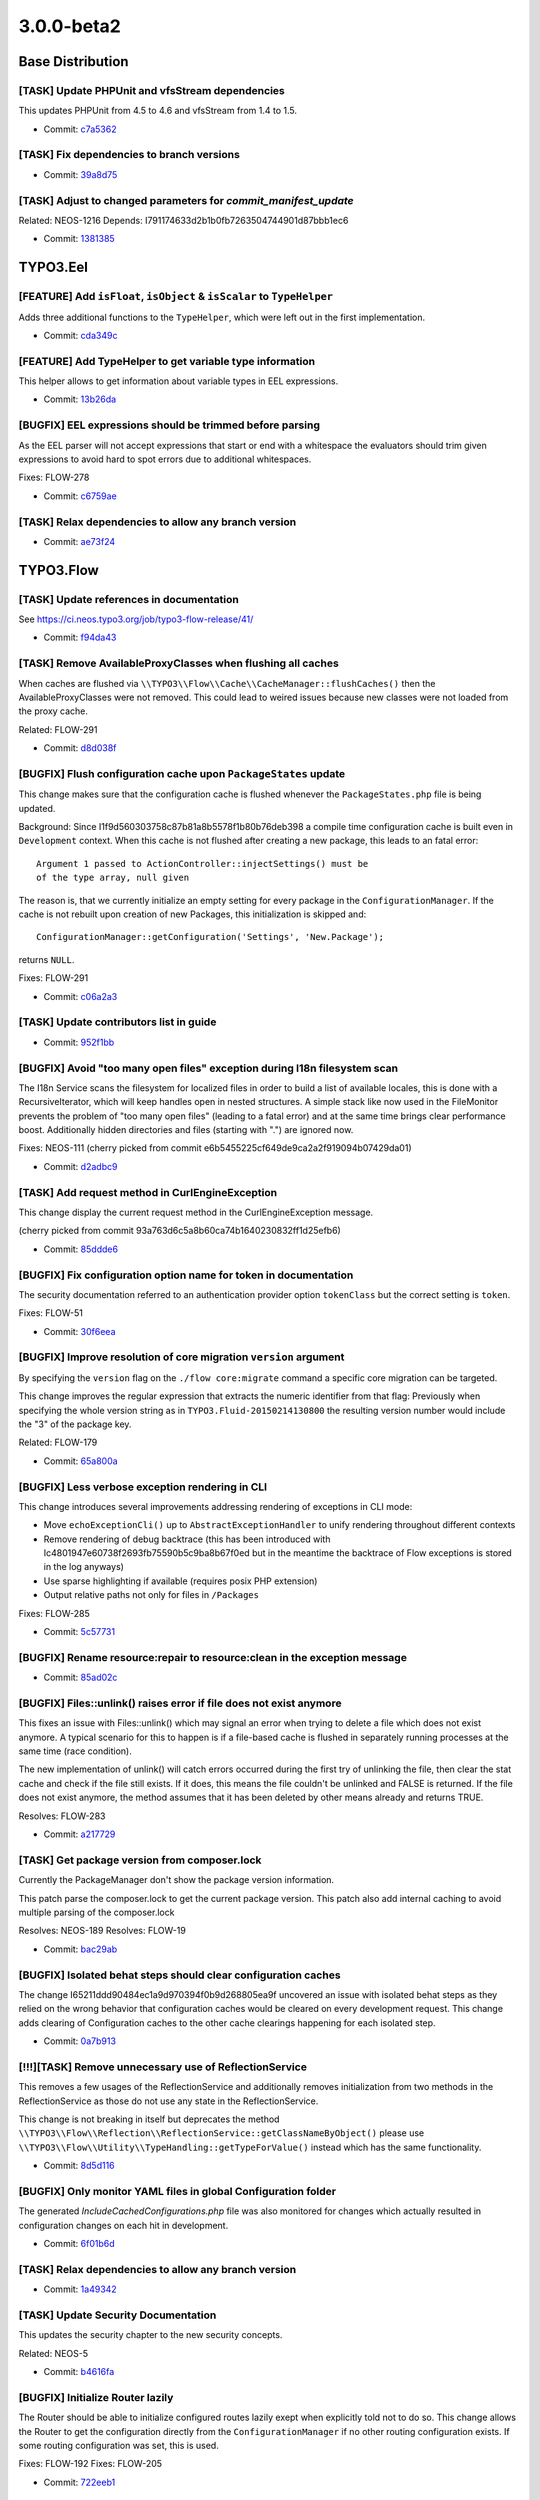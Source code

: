 ====================
3.0.0-beta2
====================

~~~~~~~~~~~~~~~~~~~~~~~~~~~~~~~~~~~~~~~~
Base Distribution
~~~~~~~~~~~~~~~~~~~~~~~~~~~~~~~~~~~~~~~~

[TASK] Update PHPUnit and vfsStream dependencies
-----------------------------------------------------------------------------------------

This updates PHPUnit from 4.5 to 4.6 and vfsStream from 1.4 to 1.5.

* Commit: `c7a5362 <https://git.typo3.org/Flow/Distributions/Base.git/commit/c7a536232a9ebb62a0a75f4d89bf5232edda1a47>`_

[TASK] Fix dependencies to branch versions
-----------------------------------------------------------------------------------------

* Commit: `39a8d75 <https://git.typo3.org/Flow/Distributions/Base.git/commit/39a8d7571cf1d431abfd6f7cca6b43fe62525408>`_

[TASK] Adjust to changed parameters for `commit_manifest_update`
-----------------------------------------------------------------------------------------

Related: NEOS-1216
Depends: I791174633d2b1b0fb7263504744901d87bbb1ec6

* Commit: `1381385 <https://git.typo3.org/Flow/Distributions/Base.git/commit/13813850858d54edcb1ee521d7540a2d7752b3fb>`_

~~~~~~~~~~~~~~~~~~~~~~~~~~~~~~~~~~~~~~~~
TYPO3.Eel
~~~~~~~~~~~~~~~~~~~~~~~~~~~~~~~~~~~~~~~~

[FEATURE] Add ``isFloat``, ``isObject`` & ``isScalar`` to ``TypeHelper``
-----------------------------------------------------------------------------------------

Adds three additional functions to the ``TypeHelper``,
which were left out in the first implementation.

* Commit: `cda349c <https://git.typo3.org/Packages/TYPO3.Eel.git/commit/cda349c87492f2c1a9be6a7d3cfdad603e854042>`_

[FEATURE] Add TypeHelper to get variable type information
-----------------------------------------------------------------------------------------

This helper allows to get information about variable types
in EEL expressions.

* Commit: `13b26da <https://git.typo3.org/Packages/TYPO3.Eel.git/commit/13b26da24db65e4dad0eb8b2cb3f2028c571bbab>`_

[BUGFIX] EEL expressions should be trimmed before parsing
-----------------------------------------------------------------------------------------

As the EEL parser will not accept expressions that start or end
with a whitespace the evaluators should trim given expressions to
avoid hard to spot errors due to additional whitespaces.

Fixes: FLOW-278

* Commit: `c6759ae <https://git.typo3.org/Packages/TYPO3.Eel.git/commit/c6759ae37d2f812e7a10d382cc3006231dcffc6d>`_

[TASK] Relax dependencies to allow any branch version
-----------------------------------------------------------------------------------------

* Commit: `ae73f24 <https://git.typo3.org/Packages/TYPO3.Eel.git/commit/ae73f2404e699cf11177eab0e069a98baa57fba7>`_

~~~~~~~~~~~~~~~~~~~~~~~~~~~~~~~~~~~~~~~~
TYPO3.Flow
~~~~~~~~~~~~~~~~~~~~~~~~~~~~~~~~~~~~~~~~

[TASK] Update references in documentation
-----------------------------------------------------------------------------------------

See https://ci.neos.typo3.org/job/typo3-flow-release/41/

* Commit: `f94da43 <https://git.typo3.org/Packages/TYPO3.Flow.git/commit/f94da43fa30535c325929b4c2b83a9e9b7ba15e3>`_

[TASK] Remove AvailableProxyClasses when flushing all caches
-----------------------------------------------------------------------------------------

When caches are flushed via
``\\TYPO3\\Flow\\Cache\\CacheManager::flushCaches()`` then the
AvailableProxyClasses were not removed. This could lead to weired
issues because new classes were not loaded from the proxy cache.

Related: FLOW-291

* Commit: `d8d038f <https://git.typo3.org/Packages/TYPO3.Flow.git/commit/d8d038fe99e9ae76cb9bd753464fbb950fcc55f6>`_

[BUGFIX] Flush configuration cache upon ``PackageStates`` update
-----------------------------------------------------------------------------------------

This change makes sure that the configuration cache is flushed whenever
the ``PackageStates.php`` file is being updated.

Background:
Since I1f9d560303758c87b81a8b5578f1b80b76deb398 a compile time
configuration cache is built even in ``Development`` context.
When this cache is not flushed after creating a new package, this
leads to an fatal error::

 Argument 1 passed to ActionController::injectSettings() must be
 of the type array, null given

The reason is, that we currently initialize an empty setting for every
package in the ``ConfigurationManager``. If the cache is not rebuilt
upon creation of new Packages, this initialization is skipped and::

 ConfigurationManager::getConfiguration('Settings', 'New.Package');

returns ``NULL``.

Fixes: FLOW-291

* Commit: `c06a2a3 <https://git.typo3.org/Packages/TYPO3.Flow.git/commit/c06a2a3693021fdca2f3da4f632d40c574c18d3b>`_

[TASK] Update contributors list in guide
-----------------------------------------------------------------------------------------

* Commit: `952f1bb <https://git.typo3.org/Packages/TYPO3.Flow.git/commit/952f1bb21502e2d24bd89d5ffd202e25706af371>`_

[BUGFIX] Avoid "too many open files" exception during I18n filesystem scan
-----------------------------------------------------------------------------------------

The I18n Service scans the filesystem for localized files in order to build
a list of available locales, this is done with a RecursiveIterator, which
will keep handles open in nested structures. A simple stack like now
used in the FileMonitor prevents the problem of "too many open files"
(leading to a fatal error) and at the same time brings clear performance
boost. Additionally hidden directories and files (starting with ".") are
ignored now.

Fixes: NEOS-111
(cherry picked from commit e6b5455225cf649de9ca2a2f919094b07429da01)

* Commit: `d2adbc9 <https://git.typo3.org/Packages/TYPO3.Flow.git/commit/d2adbc973f93a73c71af72b914acdf6bb86ff50c>`_

[TASK] Add request method in CurlEngineException
-----------------------------------------------------------------------------------------

This change display the current request method in the
CurlEngineException message.

(cherry picked from commit 93a763d6c5a8b60ca74b1640230832ff1d25efb6)

* Commit: `85ddde6 <https://git.typo3.org/Packages/TYPO3.Flow.git/commit/85ddde63f18ff12caec813466a21f603aaa3fd72>`_

[BUGFIX] Fix configuration option name for token in documentation
-----------------------------------------------------------------------------------------

The security documentation referred to an authentication provider
option ``tokenClass`` but the correct setting is ``token``.

Fixes: FLOW-51

* Commit: `30f6eea <https://git.typo3.org/Packages/TYPO3.Flow.git/commit/30f6eeac7215c23a0883855f35fc82cdfbb65626>`_

[BUGFIX] Improve resolution of core migration ``version`` argument
-----------------------------------------------------------------------------------------

By specifying the ``version`` flag on the ``./flow core:migrate``
command a specific core migration can be targeted.

This change improves the regular expression that extracts the numeric
identifier from that flag:
Previously when specifying the whole version string as in
``TYPO3.Fluid-20150214130800`` the resulting version number would
include the "3" of the package key.

Related: FLOW-179

* Commit: `65a800a <https://git.typo3.org/Packages/TYPO3.Flow.git/commit/65a800a9a27daa8d476375b51a432c451ddd51d9>`_

[BUGFIX] Less verbose exception rendering in CLI
-----------------------------------------------------------------------------------------

This change introduces several improvements addressing rendering of
exceptions in CLI mode:

* Move ``echoExceptionCli()`` up to ``AbstractExceptionHandler`` to
  unify rendering throughout different contexts
* Remove rendering of debug backtrace (this has been introduced with
  Ic4801947e60738f2693fb75590b5c9ba8b67f0ed but in the meantime the
  backtrace of Flow exceptions is stored in the log anyways)
* Use sparse highlighting if available (requires posix PHP extension)
* Output relative paths not only for files in ``/Packages``

Fixes: FLOW-285

* Commit: `5c57731 <https://git.typo3.org/Packages/TYPO3.Flow.git/commit/5c577315557e1dfd3b2ed322ee4f83f6ca40c235>`_

[BUGFIX] Rename resource:repair to resource:clean in the exception message
-----------------------------------------------------------------------------------------

* Commit: `85ad02c <https://git.typo3.org/Packages/TYPO3.Flow.git/commit/85ad02c08469900341c8a82f2cd22ef969ec6b2c>`_

[BUGFIX] Files::unlink() raises error if file does not exist anymore
-----------------------------------------------------------------------------------------

This fixes an issue with Files::unlink() which may signal an error when
trying to delete a file which does not exist anymore. A typical scenario
for this to happen is if a file-based cache is flushed in separately
running processes at the same time (race condition).

The new implementation of unlink() will catch errors occurred during
the first try of unlinking the file, then clear the stat cache and
check if the file still exists. If it does, this means the file couldn't
be unlinked and FALSE is returned. If the file does not exist anymore,
the method assumes that it has been deleted by other means already and
returns TRUE.

Resolves: FLOW-283

* Commit: `a217729 <https://git.typo3.org/Packages/TYPO3.Flow.git/commit/a2177293dce851f3dd6d5e70b1e13ada7fa4997b>`_

[TASK] Get package version from composer.lock
-----------------------------------------------------------------------------------------

Currently the PackageManager don't show the package version information.

This patch parse the composer.lock to get the current package version.
This patch also add internal caching to avoid multiple parsing of the
composer.lock

Resolves: NEOS-189
Resolves: FLOW-19

* Commit: `bac29ab <https://git.typo3.org/Packages/TYPO3.Flow.git/commit/bac29ab99693580cdde0628ab351f2742ff082a6>`_

[BUGFIX] Isolated behat steps should clear configuration caches
-----------------------------------------------------------------------------------------

The change I65211ddd90484ec1a9d970394f0b9d268805ea9f uncovered an
issue with isolated behat steps as they relied on the wrong behavior
that configuration caches would be cleared on every development
request. This change adds clearing of Configuration caches to the
other cache clearings happening for each isolated step.

* Commit: `0a7b913 <https://git.typo3.org/Packages/TYPO3.Flow.git/commit/0a7b91347945789eae748f51e9bc6e8132a97c9b>`_

[!!!][TASK] Remove unnecessary use of ReflectionService
-----------------------------------------------------------------------------------------

This removes a few usages of the ReflectionService and additionally
removes initialization from two methods in the ReflectionService as those
do not use any state in the ReflectionService.

This change is not breaking in itself but deprecates the method
``\\TYPO3\\Flow\\Reflection\\ReflectionService::getClassNameByObject()``
please use ``\\TYPO3\\Flow\\Utility\\TypeHandling::getTypeForValue()``
instead which has the same functionality.

* Commit: `8d5d116 <https://git.typo3.org/Packages/TYPO3.Flow.git/commit/8d5d116824a1decb47c7141637e491ea7c8000ca>`_

[BUGFIX] Only monitor YAML files in global Configuration folder
-----------------------------------------------------------------------------------------

The generated `IncludeCachedConfigurations.php` file was also
monitored for changes which actually resulted in configuration
changes on each hit in development.

* Commit: `6f01b6d <https://git.typo3.org/Packages/TYPO3.Flow.git/commit/6f01b6d0ad88109a97cd6a153402d5250e6ddd95>`_

[TASK] Relax dependencies to allow any branch version
-----------------------------------------------------------------------------------------

* Commit: `1a49342 <https://git.typo3.org/Packages/TYPO3.Flow.git/commit/1a4934261507c2adea632275c8550432138aed73>`_

[TASK] Update Security Documentation
-----------------------------------------------------------------------------------------

This updates the security chapter to
the new security concepts.

Related: NEOS-5

* Commit: `b4616fa <https://git.typo3.org/Packages/TYPO3.Flow.git/commit/b4616fa268eb0318fdd0dfcbec1e517802eda58b>`_

[BUGFIX] Initialize Router lazily
-----------------------------------------------------------------------------------------

The Router should be able to initialize configured routes lazily
exept when explicitly told not to do so.
This change allows the Router to get the configuration directly
from the ``ConfigurationManager`` if no other routing configuration
exists. If some routing configuration was set, this is used.

Fixes: FLOW-192
Fixes: FLOW-205

* Commit: `722eeb1 <https://git.typo3.org/Packages/TYPO3.Flow.git/commit/722eeb148e88b6da19f2ce33a1aa86a8d3103422>`_

[BUGFIX] Support serialization of classes with static properties
-----------------------------------------------------------------------------------------

When trying to serialize a proxied class that contains static
properties an exception is thrown::

  Runtime Notice: Accessing static property [...] as non static

The reason is that the ``DependencyInjection\\\\ProxyClassBuilder``
overrides the magic ``__sleep()`` method of the proxy class, accessing
all properties as ``$this->\\$propertyName``.

This change fixes the issue by skipping static properties.

Fixes: FLOW-282

* Commit: `c042bae <https://git.typo3.org/Packages/TYPO3.Flow.git/commit/c042bae9a79b194831956b3001fe79ea8cbc2c1d>`_

[TASK] Make FileMonitor Strategy changes non breaking
-----------------------------------------------------------------------------------------

Splits the new method ``setFileDeleted`` into a new marker
interface for ChangeDetectionStrategies to allow old strategies to
work without changes.

* Commit: `dac5cca <https://git.typo3.org/Packages/TYPO3.Flow.git/commit/dac5cca44b4b39fdd58e2af1054217d00a5e23f1>`_

[TASK] Adjust ACL migration to cover content security
-----------------------------------------------------------------------------------------

This is a follow-up to the "Restructure policy component to new
Policy.yaml format" change (I84e188e89a05ec0dd1f9ee96fe312dac81806759)
that adjusts the provided core migration to cover "entities" resources
too. Previously a warning was shown when applying the core migration
to ``Policy.yaml`` files that contained resources of type "entities".

Related: FLOW-11
Related: FLOW-10

* Commit: `096c7fe <https://git.typo3.org/Packages/TYPO3.Flow.git/commit/096c7fe31959b5208a20cebef104ef11d1a8b4d2>`_

[BUGFIX] Repository string in the namespace break ENTITY_CLASSNAME
-----------------------------------------------------------------------------------------

This change replace the call to str_replace, by preg_replace to replace
only the string "Repository" at the end of the string, to avoid the bug
if the Package name or any namespace segement contain the "Repository"
string.

* Commit: `0828cd5 <https://git.typo3.org/Packages/TYPO3.Flow.git/commit/0828cd56b0b282be5dfdba1303d9303fcd2842c7>`_

[FEATURE] Make ignoredClasses for debugger configurable in settings
-----------------------------------------------------------------------------------------

Classes that should be ignored while dumping the object tree
are now configurable in the settings. This makes it extendable
in other packages. A default in the debugger is available, if the
configurationManager is not available.

Example::

  TYPO3:
    Flow:
      error:
        debugger:
          ignoredClasses:
            'Acme\\\\Test\\\\.*TestClass': TRUE

Adds a unit test for the processing of the settings
Adds a functional test for merging of settings over the default

Resolves: NEOS-1140

(cherry picked from commit 33627e6d566431aaf02b473cdaf07b46c89a79fa)

* Commit: `1acce63 <https://git.typo3.org/Packages/TYPO3.Flow.git/commit/1acce637221ac58acdf7ca4ce057f10f85b58916>`_

[BUGFIX] Avoid Cache FileBackend tests to create actual files
-----------------------------------------------------------------------------------------

Running the ``FileBackend`` unit tests, will create some test files in
the current directory.
This change adjusts the ``SimpleFileBackend`` unit tests in order to
avoid this side-effect.

Background:
This is a follow up to the "Add tests for Cache FileBackends"-change
(Iee5d0de460bd7ac72018015a4cd3dad4af859868) that added unit tests
that expose the side-effect.

* Commit: `c340454 <https://git.typo3.org/Packages/TYPO3.Flow.git/commit/c340454a808e28bd1f613be47675c87b81d7f42f>`_

[BUGFIX] ClassLoader should check sub namespaces
-----------------------------------------------------------------------------------------

This change cleans the ``ClassLoader`` up and fixes a problem with
nested autoloading namespaces. Before a nested namespace got preference
and was only tried for loading a class. Now every possible path is
tried for nested namespaces.

An example are the two packages:

- guzzlehttp/guzzle
   Which declares autoloading as: ``"GuzzleHttp\\\\": "src/"``

- guzzlehttp/log-subscriber
   Which delcares autoloading as: ``"GuzzleHttp\\\\Subscriber\\\\Log\\\\": "src/"``

As the second declaration was nested in the first one it got precedence
for all classes inside of ``GuzzleHttp\\\\Subscriber\\\\`` making it
impossible to load classes inside that namespace from the first package.
With this change both paths are tried in order of their nesting level.

Kudos go to Jens Schulze for reporting, preparing an initial fix and the
test.

Fixes: FLOW-238

* Commit: `e9af4a3 <https://git.typo3.org/Packages/TYPO3.Flow.git/commit/e9af4a33fc2626ffe79d75a0e9a13ba0d73a1d7c>`_

[BUGFIX] Test whether the current entity matches a privilege
-----------------------------------------------------------------------------------------

This decouples the check, whether a query has to be modified by a
``EntityPrivilege`` SQL constraint from the generation of the actual
SQL query.
By this it is possible to skip not matching privileges before the SQL
is generated.

One use case for this is an ``EntityPrivilege`` with a fixed entity
type, where no matcher expression has to be evaluated to check the
target entity type.

Additionally this adds a ``FalseConditionGenerator`` to be able to add
a FALSE condition part in the SQL generation process.
Furthermore this renames the ``AnyEntityConditionGenerator`` to
``TrueConditionGenerator`` respectively for consistency reasons.

* Commit: `627427f <https://git.typo3.org/Packages/TYPO3.Flow.git/commit/627427ff6e5dd9935aa8d7d81ba62712d4b6d851>`_

[BUGFIX] Disable authorization checks in functional tests
-----------------------------------------------------------------------------------------

This adjusts the ``FunctionalTestCase`` base class to disable
authorization checks if the ``testableSecurityEnabled`` is not set.

Background:
If security is not enable for functional tests, the
``Security\\\\Context`` is not initialized. This leads to exceptions in
case the ``PolicyEnforcement`` kicks in. Because functional tests
inherit the configuration of the default contexts, this happens very
likely, especially when making use of node related privileges in Neos
sites.

Related: NEOS-5

* Commit: `c0b6f3b <https://git.typo3.org/Packages/TYPO3.Flow.git/commit/c0b6f3b82893a115a207bec89d81543e20041432>`_

[BUGFIX] Simplify and stabilize security context hash calculation
-----------------------------------------------------------------------------------------

This simplifies ``Security\\\\Context::getContextHash()`` and makes sure
that it never returns a hash over an *empty* string which could be the
case before.

Background:
The Security Context Hash used to be generated by iterating over a
list of "ContextHashComponents". Those could be influenced using the
``setContextHashComponent()`` method.
The drawback of this approach is a pretty complex mechanism that is not
easy to comprehend. Besides resetting of the hash was error-prone and
could lead to hash components being ignored.

This also removes the method ``getRolesHash()`` that was neither
documented nor used outside of the ``Security\\\\Context``.

Related: NEOS-5
Related: NEOS-433

* Commit: `207f541 <https://git.typo3.org/Packages/TYPO3.Flow.git/commit/207f541e021f496e387c6fb159fa1ebb55030e2f>`_

[BUGFIX] Storage Object: Media type is not updated if file name changed
-----------------------------------------------------------------------------------------

This changes an issue with the Resource Storage Object which might
contain a media type not matching the actual file when setFilename()
has been called to update the object.

* Commit: `762f177 <https://git.typo3.org/Packages/TYPO3.Flow.git/commit/762f177125a16db5601018b070aae0727f5dbe6f>`_

[TASK] Output actual exception message for failed core migrations
-----------------------------------------------------------------------------------------

Exceptions that are thrown during application of core migrations are
caught in the ``Migrations\\Manager`` masking the actual error message.

This change adds the actual exception message to the re-thrown
RuntimeException.

Related: FLOW-179

* Commit: `fc74c43 <https://git.typo3.org/Packages/TYPO3.Flow.git/commit/fc74c43b76b28856b1e762a04876a247e69157f6>`_

[BUGFIX] Fix unit test for ``CacheManager``
-----------------------------------------------------------------------------------------

This is a follow-up to the "Improve security performance" change
(If6ccf8d7bbbe25cfcd6596a88a6192bf051bc9f5) fixing a unit test.

Background:
The backport of this change from master to the 3.0 branch did not
include all the required changes in the unit test case.

* Commit: `50e8089 <https://git.typo3.org/Packages/TYPO3.Flow.git/commit/50e8089e1451bdc275243dbf5815d6690b6410c9>`_

[BUGFIX] Tweaks and fixes to ``security:showeffectivepolicy`` command
-----------------------------------------------------------------------------------------

This change removes some left-over references to the
``PrivilegeVoteResult`` class that no longer exists.

Besides this renames the "role-identifiers" parameter to "roles" and
expands those roles in order to cover parent roles, too.
Lastly this fixes support for custom privilege types allowing the
"privilege-type" parameter to refer to any class implementing
``PrivilegeInterface``.

* Commit: `8f05c3b <https://git.typo3.org/Packages/TYPO3.Flow.git/commit/8f05c3b28fb5a6985be50572724e1c42540997ee>`_

[BUGFIX] Fix re-submission of file uploads
-----------------------------------------------------------------------------------------

When using the ``<f:form.upload />`` ViewHelper to upload a file
previously uploaded resources are re-displayed via hidden fields so that
they don't have to be transmitted again.
With the new Resource Management (FLOW-108) these hidden fields have
been renamed from ``submittedFile`` to ``originallySubmittedResource``
(see Ic72a4ba780ebdef8b0940f3b9d20fa2c8840f834).
But the ``ResourceTypeConverter`` was not adjusted accordingly.

Fixes: FLOW-214

* Commit: `7bb6856 <https://git.typo3.org/Packages/TYPO3.Flow.git/commit/7bb6856c0d165c5bfd0d0ba1fedb4b6016abe901>`_

[BUGFIX] Don't evaluate ``SecurityContextHash`` if authorization checks are disabled
-----------------------------------------------------------------------------------------

Previously ``Security\\Context::getContextHash()`` evaluated all
``contextHashComponents`` even if ``areAuthorizationChecksDisabled()``
returned TRUE.
This could lead to data that was fetched within the
``withoutAuthorizationChecks`` closure to be stored in the wrong caches.

Related: NEOS-5
Related: NEOS-433

* Commit: `b09aeda <https://git.typo3.org/Packages/TYPO3.Flow.git/commit/b09aedad060b18880b09da3a27d66a64695ff78f>`_

[TASK] Reset ``ResourceManager`` for functional tests
-----------------------------------------------------------------------------------------

Due to the way HTTP requests are triggered in functional tests the
``ResourceManager`` was initialized very early in the process.
As a result the ``FileSystemTarget::baseUri`` was initialized with an
empty string.

With this change the ResourceManager is re-initialized for every test.

* Commit: `ba38dca <https://git.typo3.org/Packages/TYPO3.Flow.git/commit/ba38dca496419362d09b14e0c68098a53b5d70bf>`_

[TASK] Improve security performance
-----------------------------------------------------------------------------------------

This solves two problems. First it eliminates the need to use ``eval``
for AOP runtime expressions by caching the found expressions in a
PhpBackend during compile time and requiring the code as actual
closures during runtime. This also reduces the cache size as the
closure code is no longer included as strings.

Additionally the ``methodPermissions`` data is changed to be static
as it will be the same across all instances of ``MethodPrivilege``
anyway. This drastically reduces memory usage and also runtime due
to less cache requests which are especially costly for a file based
cache.

* Commit: `a67c160 <https://git.typo3.org/Packages/TYPO3.Flow.git/commit/a67c16056e2ee9024b1ee62b5f7be4f6bab0afc8>`_

[BUGFIX] Only monitor files with relevant file extensions
-----------------------------------------------------------------------------------------

This change adjusts the ``ClassFiles``, ``ConfigurationFiles`` and
``TranslationFiles`` file monitors to only track changes in files with
the corresponding extension (``php`` for classes, ``yaml`` for
configuration and ``xlf`` for translations).

Background:
With the fixed ``PSR-4`` support (introduced with
I9c613df54a8b650c53b4ab8e03071432e13d3c4e) we no longer determine PHP
classes from the corresponding file path and -name, but by analyzing
the contents of the file.
Because the ``Flow_ClassFiles`` file monitor watched for changes in
*all* files within the classes root of all packages, this could lead
to binary files being analyzed. In some PHP versions this seem to
trigger a warning.

Fixes: FLOW-271
Related: FLOW-238

* Commit: `aeff405 <https://git.typo3.org/Packages/TYPO3.Flow.git/commit/aeff4057563a28b41b30593d9902954f3358ca59>`_

[!!!][TASK] Use a persistent cache for storing encryption key
-----------------------------------------------------------------------------------------

This change takes advantage of the new persistent caches feature and
stores the encryption key used by the Hash Service in such a persistent
cache. If an ``EncryptionKey`` file exists in Data/Persistent from
earlier Flow versions, that file will be used instead.

This change may require your attention if you tailored your automated
deployment to the encryption key file being located in Data/Persistent.

* Commit: `7e923ca <https://git.typo3.org/Packages/TYPO3.Flow.git/commit/7e923ca3a5bc17f437dff855d06cba8a15aa8872>`_

[!!!][FEATURE] Persistent Caches
-----------------------------------------------------------------------------------------

This change introduces the concept of persistent caches. Caches which are
configured to be "persistent" will be skipped by the Cache Manager when
flushing all caches or flushing caches by tag. Therefore it is now
possible to use the caching framework as a low level key-value-store
for storing keys, preferences, tokens or other artifacts which usually
would have been stored in the Data/Persistent directory.

If persistent caches are used consequently, it is possible to configure
a Flow application to not store any persistent data in the file system.
This allows for clustering and more flexible management in cloud
environments.

A cache is marked as "persistent" by setting the respective flag in the
configuration in Caches.yaml::

	Acme_MyCache:
	  frontend: TYPO3\\Flow\\Cache\\Frontend\\StringFrontend
	  backend: TYPO3\\Flow\\Cache\\Backend\\SimpleFileBackend
	  persistent: true

Persistent caches won't be flushed by the ``flow:cache:flush`` commands,
and for file based caches, the data is not stored in
``Data/Temporary/Cache`` by default, but in ``Data/Persistent/Cache``.

Note: This change might break unit tests which mock cache frontend /
backend combinations because a new lifecycle method (initializeObject)
has been introduced to the AbstractFrontend. In order to fix these
tests, simply make sure to call initializeObject() after the frontend
has been instantiated.

Resolves: FLOW-261

* Commit: `d3d2ab2 <https://git.typo3.org/Packages/TYPO3.Flow.git/commit/d3d2ab2ec7e8712d0ebdc332cd8d13ce11f16047>`_

[TASK] Add tests for Cache FileBackends
-----------------------------------------------------------------------------------------

Besides adding unit tests covering the basic functionality of the
``SimpleFileBackend`` this change introduces tests for the recently
modified way of including PHP files via
``SimpleFileBackend::requireOnce()``.

Background:
Previously files where included within a try/catch block swallowing
errors in included PHP files.
With Ied1dd72d4d9035a6f7673ceb096cc908c767d80c the try/catch block
was removed for performance reasons, with the side-effect that errors
and exceptions are no longer silently skipped.

Depends: Ied1dd72d4d9035a6f7673ceb096cc908c767d80c

* Commit: `27391ea <https://git.typo3.org/Packages/TYPO3.Flow.git/commit/27391ea901f850a7756f36ea3b2d93f82a44cadc>`_

[BUGFIX] Properly expand parent roles in Policy.yaml core migration
-----------------------------------------------------------------------------------------

The core migration ``TYPO3.Flow-20141113121400`` that rewrites existing
``Policy.yaml`` files to match the reworked Security Framework also
adjusted the role identifiers that were allowed to only contain the
role name without package key prefix if used in the current package.

With this fix the role identifier expansion now also works for
referenced parent roles.

Fixes: FLOW-221
Related: FLOW-11

* Commit: `d9a5ed9 <https://git.typo3.org/Packages/TYPO3.Flow.git/commit/d9a5ed9b9cdeae4cd3fd8cf5434468546fb60c12>`_

[!!!][BUGFIX] Make bidirectional OneToOne relations work correctly
-----------------------------------------------------------------------------------------

This change fixes bidirectional OneToOne relations, which previously
resulted in foreign keys being created on both sides. Therefore the
related entities could no longer be deleted.

The problem was that the joinColum mapping was created in every case,
which doctrine interprets as a secondary hint for the owning side.
The joinColumn should only be created for the owning side, i.e. only
for unidirectional OneToOne and for the inversedBy side of a
bidirectional OneToOne.

This change is not breaking, but needs manual attention to fix the
schema of own projects as follows:

After upgrading to this change, you should run following commands
from command line to update your projects:

  flow doctrine:migrationgenerate
    -> check the created migration file, it should contain a number of
       "DROP FOREIGN KEY", "DROP INDEX" and "DROP {column}" statements
       for each of your bidirectional OneToOne relations.
  flow doctrine:migrate
    -> applies the changes

Fixes: FLOW-87

* Commit: `a121935 <https://git.typo3.org/Packages/TYPO3.Flow.git/commit/a12193577004d55b410a6f8a192097d2753b21d6>`_

[TASK] Move a unit test fixture class out of test class
-----------------------------------------------------------------------------------------

A trivial change, but it is cleaner and allow to use brianium/paratest
for running the unit tests.

* Commit: `67d325b <https://git.typo3.org/Packages/TYPO3.Flow.git/commit/67d325be117e8c2abb602bb855bc00c5c36c89af>`_

[TASK] Better configuration error handling in EntityManagerFactory
-----------------------------------------------------------------------------------------

The Doctrine\\EntityManagerFactory in Flow gets slightly better error
handling covering configuration of Doctrine and backend options.

* Commit: `b8c0d8a <https://git.typo3.org/Packages/TYPO3.Flow.git/commit/b8c0d8a90d21f4b1c857aac5237234c2f1282103>`_

[TASK] Store nicely formatted JSON with JsonArrayType
-----------------------------------------------------------------------------------------

* Commit: `a424e7f <https://git.typo3.org/Packages/TYPO3.Flow.git/commit/a424e7f76f19c7c4ef49afd485c798e1d11d4c6c>`_

[!!!][TASK] Remove compileConfigurationFiles setting
-----------------------------------------------------------------------------------------

Since the configuration cache is now cleared when changes are detected,
the possibility to actually enable/disable that caching is no longer
needed.

* Commit: `e3e1651 <https://git.typo3.org/Packages/TYPO3.Flow.git/commit/e3e16516ea8536124631c2a0ed7cf11cece4b2cc>`_

[TASK] Only flush AOP proxy classes if needed by config change
-----------------------------------------------------------------------------------------

This change does no longer remove the AOP proxy classes upon every
change to configuration, since e.g. Views.yaml or changes to NodeTypes
in Neos do not need a proxy class rebuild.

With this only changes to Settings, Objects and Policy configuration
flush the AOP proxies.

* Commit: `2e50f3a <https://git.typo3.org/Packages/TYPO3.Flow.git/commit/2e50f3a3b89a1ba28889b58f143215d49e83c001>`_

[TASK] Flush configuration cache through file monitor
-----------------------------------------------------------------------------------------

If the file monitoring detects changes to configuration files, flush
the configuration cache.

With this in place, the change also removes the settings for Development
and Testing context that switched caching off. This improves performance
in those contexts.

* Commit: `9dd34f2 <https://git.typo3.org/Packages/TYPO3.Flow.git/commit/9dd34f206a9c984614e0713ff02cb299c73bf795>`_

[TASK] Cleanup FileMonitor
-----------------------------------------------------------------------------------------

This does a cleanup of the ``FileMonitor`` at the same time improving
performance. Reading the current state of directories is now done
with a ``Generator`` method to reduce memory footprint. Additionally
the amount of looping was reduced.

Finally you can now exclude whole subdirectories by adding an empty
file named ``.flowFileMonitorIgnore`` to it.

* Commit: `2f3d28d <https://git.typo3.org/Packages/TYPO3.Flow.git/commit/2f3d28d8994e8453309f22b24d1e488bd2cde064>`_

[TASK] Optimize garbageCollection in FileBackend
-----------------------------------------------------------------------------------------

We can retrieve the cache identifier for a given cache
file much easier with the directoryIterator than is done
currently.

* Commit: `c32c298 <https://git.typo3.org/Packages/TYPO3.Flow.git/commit/c32c298b6144a1a5ac185084b683479192f91141>`_

[TASK] Optimize requireOnce in SimpleFileBackend
-----------------------------------------------------------------------------------------

We go back using a is_file check before trying to require a
cache file. This is the safest way to detect existence and is_file
is still faster than file_exists.

This also prevents errors that happen because a previous exception
in file requires was caught.

* Commit: `e36bb1a <https://git.typo3.org/Packages/TYPO3.Flow.git/commit/e36bb1ab91884cabefe908fb7a0c3d86e7f04ef4>`_

[BUGFIX] The ``EntityPrivilegeExpressionEvaluator`` is singleton
-----------------------------------------------------------------------------------------

The ``EntityPrivilegeExpressionEvaluator`` is already annotated as
scope ``singleton`` but was instanciated in the EntityPrivilege.
That is quite costly with a lot of queries. Now the ObjectManager
is asked for an instance of the evaluator.

* Commit: `0e47b60 <https://git.typo3.org/Packages/TYPO3.Flow.git/commit/0e47b6091eaf35b9dcc2ec87bb86db82796854ed>`_

[BUGFIX] Fix PSR-4 support for Flow packages
-----------------------------------------------------------------------------------------

Basic support for ``PSR-4`` structured packages has been added with
Flow 2.2 (see I9b2dae7761ef48389d9915c1269df2fdf771af8c).

However, automatic re-reflection didn't work for PSR-4 Flow packages.
Besides, custom ``Package.php`` files were expected to be located at
``Acme.PackageKey/Classes/Acme/PackageKey/Package.php`` which is not in
sync with PSR-4.

This change fixes the two issues by extracting the actual class name
from the actual PHP files instead of trying to defer it from the file
path. Besides it replaces the static lookup path for custom
``Package.php`` files taking the ``autoload`` property of the composer
manifest into account.

Note: While this fixes basic support for PSR-4 Flow still doesn't support
all composer features. Primarily there is a 1:1 mapping from package to
autoloading type and classes path while composer manifests support
multiple mappings by namespace.

Related: FLOW-238

* Commit: `a213589 <https://git.typo3.org/Packages/TYPO3.Flow.git/commit/a213589908ac5d34c203170cc79356ad357b6f0f>`_

[TASK] Use doctrine caching in functional tests
-----------------------------------------------------------------------------------------

Enable doctrine caches for functional tests to avoid slowdowns
due to recalculation of Query filters. Two tests clear the caches
to avoid side effects.

* Commit: `0b4d60f <https://git.typo3.org/Packages/TYPO3.Flow.git/commit/0b4d60fe272d824f9ed9452350dcd7569ac45a18>`_

[BUGFIX] ValidatorResolver shouldn't ask class loader for simple types
-----------------------------------------------------------------------------------------

The ValidatorResolver generates a Validator conjunction for a given class
if that class exists. Problem is that there is no check for simple types
before this, so a simple type will trigger the class loader (every time).
To avoid that we now check if the given type is a simple type.

Related: Icefc6eadbe7cae2e12cc2204ec6de3f25370aefa

* Commit: `cde5570 <https://git.typo3.org/Packages/TYPO3.Flow.git/commit/cde55706ac08dbc4439b4518cc2797225d1c04d1>`_

[BUGFIX] Setting properties from Objects.yaml should invoke setter
-----------------------------------------------------------------------------------------

If you configure simple values via Objects.yaml they should be set
via setter if one exists, as the setter could manipulate the
incoming value. Without this change the injected values are directly
set to the property circumventing the setter.

Fixes: FLOW-30

* Commit: `01ea9a4 <https://git.typo3.org/Packages/TYPO3.Flow.git/commit/01ea9a4d671e65518c09a326a42f9b7bb11810c9>`_

[BUGFIX] Fix "Call to undefined method ...::getPrototype()"
-----------------------------------------------------------------------------------------

When injecting dependencies that take prototype-scoped objects as
constructor parameter, the ``ProxyClassBuilder`` class tries to
instantiate these objects using the ``getPrototype`` method. This method
is apparently supposed to be implemented by the proxy class, but never
is.

This results in a fatal error when the owning object is instantiated:

    Fatal error: Call to undefined method My\\Class::getPrototype() in ...

This commit fixes this behaviour by replacing the ``getPrototype`` call
with a simple constructor call and adds a (kind-of) simple functional test
for this behaviour.

Fixes: FLOW-175

* Commit: `ae75de4 <https://git.typo3.org/Packages/TYPO3.Flow.git/commit/ae75de4c788700ccaed130856ed6f5680220c104>`_

[BUGFIX] Add format to encoded DateTime objects in JsonArrayType
-----------------------------------------------------------------------------------------

To be able to convert the stored DateTime back into the object we
add the format as well. The stored array can directly be used with
a DateTimeConverter.

Related: I7eeb7d55e8ee593cae5bccf98211e4a2ff83b1d8

* Commit: `a65a1af <https://git.typo3.org/Packages/TYPO3.Flow.git/commit/a65a1afda90eac508ce980e39de73c53435b64d3>`_

[FEATURE] JsonArrayType for doctrine persistence
-----------------------------------------------------------------------------------------

This adds an extended JsonArrayType that can en-/decode Flow entities.
It is not used anywhere for now.

Related: NEOS-427

* Commit: `caea089 <https://git.typo3.org/Packages/TYPO3.Flow.git/commit/caea0899ef93111c1d0cda779d459dfd20ff307e>`_

[BUGFIX] Persisting of objects as serialized data not supported
-----------------------------------------------------------------------------------------

The ``ReflectionService`` does not add properties to metadata information
of classes if they are not tagged with ``@Flow\\Entity`` or
``@Flow\\ValueObject``.
This makes it f.e. impossible to store an object as serialized object.
Previously any object (except some whitelisted) needed at least a
``@ORM\\OneToOne`` annotation to be persisted in a property.

To be able to store f.e. ``UserSettings``, ``BasketItems``, ``Sessions``
or DTOs the doctrine Annotation ``@ORM\\Column(type="object")`` is now
supported.

The whitelist was removed from ``ReflectionService`` in order to allow
any class to define custom column types.

The ``ClassSchema`` does no longer contain information about
properties declared ``@Flow\\Transient``, the same is true for properties
annotated with ``@Flow\\Inject`` so that injected properties are never
persisted.

If an object has a property which holds an object and that property is
annotated with ``@ORM\\Column(type="object")`` that will be stored as 
expected (i.e. as a serialized PHP object). If no such annotation is given
and no other relation type annotation is given, an exception is thrown as
before.

Working Example::

  /**
  * @var \\Acme\\Foo\\Bar;
  * @ORM\\Column(type="object")
  */
  protected $bar;

In the example above the doctrine behavior for object types matches and
invokes ``\\Doctrine\\DBAL\\Types\\ObjectType``

Also added some tests for other extended types supported by Doctrine:

* \\Doctrine\\DBAL\\Types\\Type::SIMPLE_ARRAY
* \\Doctrine\\DBAL\\Types\\Type::JSON_ARRAY
* \\Doctrine\\DBAL\\Types\\Type::DATETIME
* \\Doctrine\\DBAL\\Types\\Type::DATETIMETZ
* \\Doctrine\\DBAL\\Types\\Type::DATE
* \\Doctrine\\DBAL\\Types\\Type::TIME

Please note:

- DATETIMETZ is not supported by several dbs (i.e. mysql):
  @see http://doctrine-dbal.readthedocs.org/en/latest/reference/known-vendor-issues.html#datetimetz
  If you want to handle different timezone informations in mysql:
  @see http://doctrine-orm.readthedocs.org/en/latest/cookbook/working-with-datetime.html#handling-different-timezones-with-the datetime-type
- DATETIME does not consider timezones and always applies the servers
  date.timezone:
  @see http://doctrine-orm.readthedocs.org/en/latest/cookbook/working-with-datetime.html#default-timezone-gotcha
- SIMPLE_ARRAY and JSON_ARRAY will always be hydrated as array, they
  will never be loaded as NULL, even if marked nullable

Fixes: FLOW-254

* Commit: `13b4ed9 <https://git.typo3.org/Packages/TYPO3.Flow.git/commit/13b4ed9ba2af91804f08397ca05c30d876e84744>`_

[BUGFIX] Don't store ``SecurityContextHash`` in session
-----------------------------------------------------------------------------------------

Adds ``Flow\\Transient`` annotations to ``Security\\Context::contextHash``
and ``Security\\Context::contextHashComponents`` so that they won't be
stored in the session and refreshed for every request.

Related: NEOS-433

* Commit: `97f6ac1 <https://git.typo3.org/Packages/TYPO3.Flow.git/commit/97f6ac1d078b1998b33aaeea3298e1a4d1b2ac8d>`_

[TASK] Refactor initialization of security operations in behat tests
-----------------------------------------------------------------------------------------

This change leave the decision, if security should be initialized or
not to the respective behat context. As tests executing code, which
uses security features all need an initialized security component,
we cannot initialize only when steps of the security trait are called
in the tests explicitly.

* Commit: `a18dacc <https://git.typo3.org/Packages/TYPO3.Flow.git/commit/a18daccbadb2963c7484960de0c006c93fc150e5>`_

[BUGFIX] Don't skip core migrations quietly
-----------------------------------------------------------------------------------------

This change makes sure that ``./flow core:migrate`` always informs the
user about skipped packages even if the ``verbose`` flag is not set.

Background:
This is a follow up to the "Improve handling of core migrations" change
(If66a2dff21b239963728963f15437599a8442f72) that introduced this new
behavior.

Related: FLOW-179

* Commit: `aec41bc <https://git.typo3.org/Packages/TYPO3.Flow.git/commit/aec41bc8aab6c6add08a30dc4a08d660cd9b7828>`_

[BUGFIX] Whitelist added objects to resource repository
-----------------------------------------------------------------------------------------

When an image variant or thumbnail could not be generated during
the import of the image. The generation on the first GET request
failed also due to the missing whitelisting.

(cherry picked from commit 5c7e3a803f627389c3718fd4cd8008517f791344)

* Commit: `7eb57f5 <https://git.typo3.org/Packages/TYPO3.Flow.git/commit/7eb57f5c8c036d616d37a5a34f35f530c6bb7c26>`_

[BUGFIX] Re-activate authorization checks only when not disabled already
-----------------------------------------------------------------------------------------

This change fixes the re-enabling of authorization checks, when calling
``Security\\Context::withoutAuthorizationChecks()`` in nested calls.

Fixes: FLOW-249

* Commit: `8d9af9b <https://git.typo3.org/Packages/TYPO3.Flow.git/commit/8d9af9b56b4ceb68c86fc9d74b2e423f3891ee65>`_

[BUGFIX] Remove Persistent Resource Rewrite Rules and Update Documentation
-----------------------------------------------------------------------------------------

For Flow 3.0 and the new Resource Management, these lines in the config are
not needed anymore; in fact, they even harm because they prevent file uploads
from working correctly.

Resolves: FLOW-246
Related: NEOS-1111

* Commit: `49f8dae <https://git.typo3.org/Packages/TYPO3.Flow.git/commit/49f8dae41202acd6917b2f3cd018069a7a49cb47>`_

[TASK] Add a place for release notes to documentation
-----------------------------------------------------------------------------------------

This adds a home for release notes to the documentation.

* Commit: `194f979 <https://git.typo3.org/Packages/TYPO3.Flow.git/commit/194f979a489da73027f0054631b01e6b0442635f>`_

[TASK] Proper(er) solution for connection issue hotfix
-----------------------------------------------------------------------------------------

Right before the release of 3.0.0 beta 1 a hotfix was added to enable
proxy compilation even if no database connection is possible. Said
problem is caused by the update to Doctrine ORM 2.4 which pulls in a new
DBAL version as well. That offers version-aware platform handling and in
turn tries to connect and read the server software version used whenever
the database platform instance is fetched.

This change drops the unconditional try/catch hotfix and replaces it by
more (but not less awkward) code. If a connection is not possible, the
generic platform tied to a driver will be used, which is sufficient for
the tasks that make sense without a connection.

* Commit: `50c7058 <https://git.typo3.org/Packages/TYPO3.Flow.git/commit/50c7058039def6b1c178024cd1ea71b312880536>`_

[BUGFIX] Fix error in PostgreSQL down migration
-----------------------------------------------------------------------------------------

In the down migration of Version20141113145146 the dtype column was added
again, even though it was already present (from the previous down in
Version20141118174722).

The removal of the dtype column in the up migration is removed as well,
since the whole table is dropped in the next up anyway.

* Commit: `45630d9 <https://git.typo3.org/Packages/TYPO3.Flow.git/commit/45630d9441b0401c271550859c8f6c3c7bfb5fe4>`_

[TASK] Add "cleanup" schema migrations
-----------------------------------------------------------------------------------------

This adds migrations for MySQL and PostgreSQL that tweak the DB schema a
bit, cleaning up some leftover discrepancies.

* Commit: `b53e6d7 <https://git.typo3.org/Packages/TYPO3.Flow.git/commit/b53e6d7acd315c8bd6e94dee4150ddda6cac6ca2>`_

[TASK] Tweak schema migrations to Flow/Party decoupling
-----------------------------------------------------------------------------------------

This adjusts schema migrations to that it is actually possible to:

* install Flow without Party
* add Party to a "clean" Flow setup

Related: FLOW-5

* Commit: `37d7f60 <https://git.typo3.org/Packages/TYPO3.Flow.git/commit/37d7f607329a1d792fd5c21be132aba77ab5f165>`_

[TASK] Add @covers to list of ignored annotations
-----------------------------------------------------------------------------------------

With recent PHPUnit versions phpdocumentor/reflection-docblock is pulled
in. This contains a @covers annotation that triggers an exception during
reflection. To avoid this, it is added to Flows default list of ignored
annotations.

* Commit: `052582c <https://git.typo3.org/Packages/TYPO3.Flow.git/commit/052582cb712a24976266f9e30442811876f51312>`_

[TASK] Adjust unit tests to "Flush compiled configuration"
-----------------------------------------------------------------------------------------

The reworking of the change Ic3af97d652e87271ed7c2dfbc1091ea4cb7e1973
forgot to adjust the unit tests. This reverts the needed changes.

Related: FLOW-229

* Commit: `eb3e321 <https://git.typo3.org/Packages/TYPO3.Flow.git/commit/eb3e321d2bd4aa1089884ee2d46c25e7e1567877>`_

[BUGFIX] Flush compiled configuration on cache:flush
-----------------------------------------------------------------------------------------

The ConfigurationManager writes compiled configuration to disk (if this
is enabled, by default this is the case in Production context). But this
compiled configuration is not removed when flushing caches, so that
changes never become active.

This change adjusts the CacheManager to be aware of this compiled
configuration and remove it during flushCaches().

Fixes: FLOW-229

* Commit: `4a33d05 <https://git.typo3.org/Packages/TYPO3.Flow.git/commit/4a33d05a45d8ea945154c2653757ee83f80502b5>`_

[TASK] Remove unused injection of Doctrine EntityManager
-----------------------------------------------------------------------------------------

The Doctrine EntityManager is injected in the ResourceManager, but never
used.

Additionally removes the unused protected property ``importedResources``.
The getter (which is tagged @api) is still there but already gets the
information from the ``ResourceRepository``.

* Commit: `47e1244 <https://git.typo3.org/Packages/TYPO3.Flow.git/commit/47e12443e53ee7f12fb8562905125dfa6add205c>`_

[BUGFIX] Fix resolving of imported interface namespaces
-----------------------------------------------------------------------------------------

Dependency injection and property mapping does not work for
interfaces of the current namespace if the code does not refer to
the fully qualified name.

Fixes: FLOW-34

* Commit: `798b584 <https://git.typo3.org/Packages/TYPO3.Flow.git/commit/798b584542d53a17afb419890c8db7587082a184>`_

[TASK] Bump version in Documentation/Settings.yml
-----------------------------------------------------------------------------------------

* Commit: `8714e5d <https://git.typo3.org/Packages/TYPO3.Flow.git/commit/8714e5d8b8af95146dfbc1b931f1588a111a8e1b>`_

[BUGFIX] Resource should not unpublish if file is in use
-----------------------------------------------------------------------------------------

This change fixes an issue with the Resource Manager's ``deleteResource``
method which unpublished the respective resource data even if it was
still in use by other ressources.

Additionaly optimise resource deletion so that the resource manager
will only unpublish / try to unpublish resources once. Previously
``deleteResource`` was triggered through a direct method call (for
example by an ImageVariant) and then additionally through the Doctrine
lifecycle event.

* Commit: `f07e7f6 <https://git.typo3.org/Packages/TYPO3.Flow.git/commit/f07e7f6ac3ed98b3271a9b61cd70ac32ded6adb1>`_

[TASK] Tiny fix to TranslationHelper docblock
-----------------------------------------------------------------------------------------

Simply fixes a copy-and-paste error.

* Commit: `982e3f2 <https://git.typo3.org/Packages/TYPO3.Flow.git/commit/982e3f2d518708921c86991ed1de3010adb3a420>`_

[FEATURE] Make custom Doctrine mapping types configurable
-----------------------------------------------------------------------------------------

This removes the hardcoded registration of the ObjectArray mapping type
and instead introduces mapping type configuration from settings::

  TYPO3:
    Flow:
      persistence:
        doctrine:
          # DBAL custom mapping types can be registered here
          dbal:
            mappingTypes:
              'mytype':
                dbType: 'db_mytype'
                className: 'Acme\\Demo\\Doctrine\\DataTypes\\MyType'

See the Doctrine documentation for more details:
http://docs.doctrine-project.org/projects/doctrine-orm/en/latest/cookbook/custom-mapping-types.html

* Resolves: `#33838 <http://forge.typo3.org/issues/33838>`_
* Commit: `a72251e <https://git.typo3.org/Packages/TYPO3.Flow.git/commit/a72251ed9f23ba99b054b4779a76215766fed3ec>`_

[TASK] Add changelog for TYPO3 Flow 2.3.2
-----------------------------------------------------------------------------------------

See https://ci.neos.typo3.org/job/typo3-flow-release/37/

* Commit: `9ce15e5 <https://git.typo3.org/Packages/TYPO3.Flow.git/commit/9ce15e5d65c30b1f91ecde05568202e802df7ee7>`_

[BUGFIX] Fix hostname option name for Redis backend
-----------------------------------------------------------------------------------------

Redis backend option for specifying a hostname is not `host`
but `hostname`.

* Commit: `f1ef13a <https://git.typo3.org/Packages/TYPO3.Flow.git/commit/f1ef13a3ec383bbe92273cdbccccb8f462aefc65>`_

[BUGFIX] Don't append subrequest arguments to toplevel request
-----------------------------------------------------------------------------------------

For sub-requests the ``Uribuilder`` would append the sub-request
arguments again without namespace prefix if ``addQueryString`` was set.
This can lead to invalid URLs and possible side-effects.
An example of this would be that having this URL::

  some/action?namespace[argument]=foo

And building a URL in the subrequest with ``addQueryString`` enabled and
arguments set to ``array('argument' => 'bar')``. Previously the
resulting URL was::

  some/action?namespace[argument]=bar&argument=foo

With this change it is::

  some/action?namespace[argument]=bar

Fixes: NEOS-1027

* Commit: `5a11d74 <https://git.typo3.org/Packages/TYPO3.Flow.git/commit/5a11d74e354d12753f4384d07dafe8aeb32c1708>`_

[BUGFIX] Pointed the issue tracker URL to the new JIRA instance
-----------------------------------------------------------------------------------------

* Commit: `89d0ede <https://git.typo3.org/Packages/TYPO3.Flow.git/commit/89d0edebf0e13c96577fdc6ec1a8a5c93ba3c10d>`_

~~~~~~~~~~~~~~~~~~~~~~~~~~~~~~~~~~~~~~~~
TYPO3.Fluid
~~~~~~~~~~~~~~~~~~~~~~~~~~~~~~~~~~~~~~~~

[BUGFIX] Hidden checkbox fields are disabled correctly
-----------------------------------------------------------------------------------------

Until now checkboxes that were disabled would still have their empty
hidden value be submitted, leading to checkbox values being overwritten.

This change correctly sets the hidden fields to the same disabled state
as the related field by adjusting the form viewhelper variable
'emptyHiddenFieldNames'.

Fixes: FLOW-255

* Commit: `00becdf <https://git.typo3.org/Packages/TYPO3.Fluid.git/commit/00becdf378b884dc715d62ce26bbb2d49fefb3ff>`_

[TASK] Remove unused method parameter
-----------------------------------------------------------------------------------------

* Commit: `1141ca4 <https://git.typo3.org/Packages/TYPO3.Fluid.git/commit/1141ca491fc908b481c7e4b0bf259a44a826cedf>`_

[TASK] Relax dependencies to allow any branch version
-----------------------------------------------------------------------------------------

* Commit: `6f8086e <https://git.typo3.org/Packages/TYPO3.Fluid.git/commit/6f8086e6c58b9ac913cf5a083385ceb44c08c76d>`_

[BUGFIX] Stabilize "Consistent escaping behavior" core migration
-----------------------------------------------------------------------------------------

This tweaks the ``TYPO3.Fluid-20150214130800`` core migration to always
include the ViewHelper file before adding the ``escapeOutput`` flag.
Besides it now uses the ``PhpAnalyzer`` class to extract the ViewHelper
class name.

Background:
When executing core migrations the class loader might not be initialized
yet. This makes sure the ViewHelpers can be adjusted anyways.

Related: FLOW-26

* Commit: `fca7426 <https://git.typo3.org/Packages/TYPO3.Fluid.git/commit/fca7426d8a9e7a5873a472bec36f9910c433bd6b>`_

[BUGFIX] Preselect active options in property bound Select ViewHelper
-----------------------------------------------------------------------------------------

Resolution of FLOW-213 introduced a regression that in some cases
prevents the ``SelectViewHelper`` from pre-selecting property-bound
values.

Background:
The change I80e7e664e7a1fa41dc36bdf89e331086c6815f78 deprecated the
method ``AbstractFormFieldViewHelper::getValue()`` in favor of a newly
introduced method ``getValueAttribute()``. That method always converts
object values using the PersistenceManager. In case the object is not
known to the PersistenceManager it thus returns ``NULL`` leading to the
above issue when using the SelectViewHelper in "objectAccessorMode" with
the ``multiple`` argument.

Related: FLOW-213

* Commit: `2109546 <https://git.typo3.org/Packages/TYPO3.Fluid.git/commit/21095469fc78583991f9c7d8358f57b9a0350910>`_

[TASK] Support for quoted keys in Fluid arrays
-----------------------------------------------------------------------------------------

The syntax for Fluid arrays is based on the JSON syntax, but up to now
it didn't support quoted arrays, so::

 {x:someViewHelper(arrayArgument: '{"foo": "bar"}')}

wouldn't parse.

With this change the parser is a little less strict for arrays allowing
the keys to be quoted with single or double quotes.
It also allows to use square brackets and dots within quoted keys::

 <x:someViewHelper arrayArgument="{'this[will]': 'work'}" />
 {x:someViewhelper(arrayArgument: '{"and.so": "will.this"}'}

Resolves: FLOW-248

* Commit: `dddf78b <https://git.typo3.org/Packages/TYPO3.Fluid.git/commit/dddf78b7780bc211a9b525dfda5ad6d4fd3015fc>`_

[BUGFIX] Fix support for "value" argument on the form.upload ViewHelper
-----------------------------------------------------------------------------------------

When specifying the ``value`` argument on the ``form.upload`` ViewHelper
the generated hidden field was named something like::

  object[property][__identity][originallySubmittedResource][__identity]

since the adjustments to the new Resource Management (see
Ic72a4ba780ebdef8b0940f3b9d20fa2c8840f834).

This change fixes the name to exclude the first "__identity". Besides it
fixes the behavior when specifying a "default resource" using the
``value`` argument:

* If a form is re-displayed due to validation errors, any originally
  transmitted resource will survive the re-submission.
* Otherwise, if a resource (or its identifier) is specified as "value"
  argument, that resource will be used by default
* Finally, when in "object accessor mode", the value of the bound
  property will be used as fallback.

Any newly uploaded file will of course overrule the hidden field as
before.

Related: FLOW-214

* Commit: `d0d7870 <https://git.typo3.org/Packages/TYPO3.Fluid.git/commit/d0d787041669c59609cfcaa46ea067c64b66ed4e>`_

[TASK] Translate labels in paginate widget
-----------------------------------------------------------------------------------------

The previous / next labels in the paginate widget are replaced with
translations.

* Resolves: `#27516 <http://forge.typo3.org/issues/27516>`_
* Commit: `e248e1b <https://git.typo3.org/Packages/TYPO3.Fluid.git/commit/e248e1b3819ec49277ced6e9935a6f043c44e5e2>`_

[BUGFIX] Fix support for multi-part namespace identifiers
-----------------------------------------------------------------------------------------

This change fixes support for namespaces containing dots.
Previously the ``TemplateParser`` skipped those when used in "shorthand
syntax" and something like::

 {foo.bar:baz()}

was never replaced.

Background:
This limitation is not new but it was easy to work around in previous
versions. Since Flow package keys are registered as namespace
identifiers (see FLOW-151) this issue became more urgent.

Fixes: FLOW-228

* Commit: `f7f125b <https://git.typo3.org/Packages/TYPO3.Fluid.git/commit/f7f125bfe0c38414bf99fe2d6bd0d1cef96866b3>`_

[BUGFIX] Always respect property binding in hidden fields
-----------------------------------------------------------------------------------------

This is a follow up to the
``Submitted form data has precedence over value argument`` change
(I80e7e664e7a1fa41dc36bdf89e331086c6815f78) that had the nasty side
effect of breaking hidden fields bound to properties of a view model.

Before this fix, a template like::

  <f:form.hidden property="someProperty" />

Would lead to a hidden field with an empty ``value`` attribute.

Background:
The custom implementation of the ``getValueAttribute()`` in the
``HiddenViewHelper`` was missing the evaluation of
``getPropertyValue()``. This is now fixed for all of the form
ViewHelpers by making ``AbstractFormFieldViewHelper::getValueAttribute()``
more generic. The bug only really occurred for hidden fields though
because checkbox and radio fields require the ``value`` argument to be
specified explicitly.

Related: FLOW-213

* Commit: `ebb8fc6 <https://git.typo3.org/Packages/TYPO3.Fluid.git/commit/ebb8fc6ce2c33488ca8a6ab1b209a7db4e56a985>`_

~~~~~~~~~~~~~~~~~~~~~~~~~~~~~~~~~~~~~~~~
TYPO3.Kickstart
~~~~~~~~~~~~~~~~~~~~~~~~~~~~~~~~~~~~~~~~

[TASK] Relax dependencies to allow any branch version
-----------------------------------------------------------------------------------------

* Commit: `824b099 <https://git.typo3.org/Packages/TYPO3.Kickstart.git/commit/824b0993e0a8007a69ebdb53a31c23a3c520d24b>`_

[BUGFIX] Use propertyName instead of modelName for form labels
-----------------------------------------------------------------------------------------

The NewTemplate used the ``modelName`` for each property as label
instead of the ``propertyName``, this commit fixes that to be in
line with the EditTemplate.

Kudos for finding and fixing to Guido.

* Commit: `d627c40 <https://git.typo3.org/Packages/TYPO3.Kickstart.git/commit/d627c408bc9f0204c8829b489aeebfb170e6164f>`_

~~~~~~~~~~~~~~~~~~~~~~~~~~~~~~~~~~~~~~~~
TYPO3.Welcome
~~~~~~~~~~~~~~~~~~~~~~~~~~~~~~~~~~~~~~~~

[TASK] Relax dependencies to allow any branch version
-----------------------------------------------------------------------------------------

* Commit: `070b2d2 <https://git.typo3.org/Packages/TYPO3.Welcome.git/commit/070b2d2dbd248a212b586ea1c3a2ed35e6180446>`_

